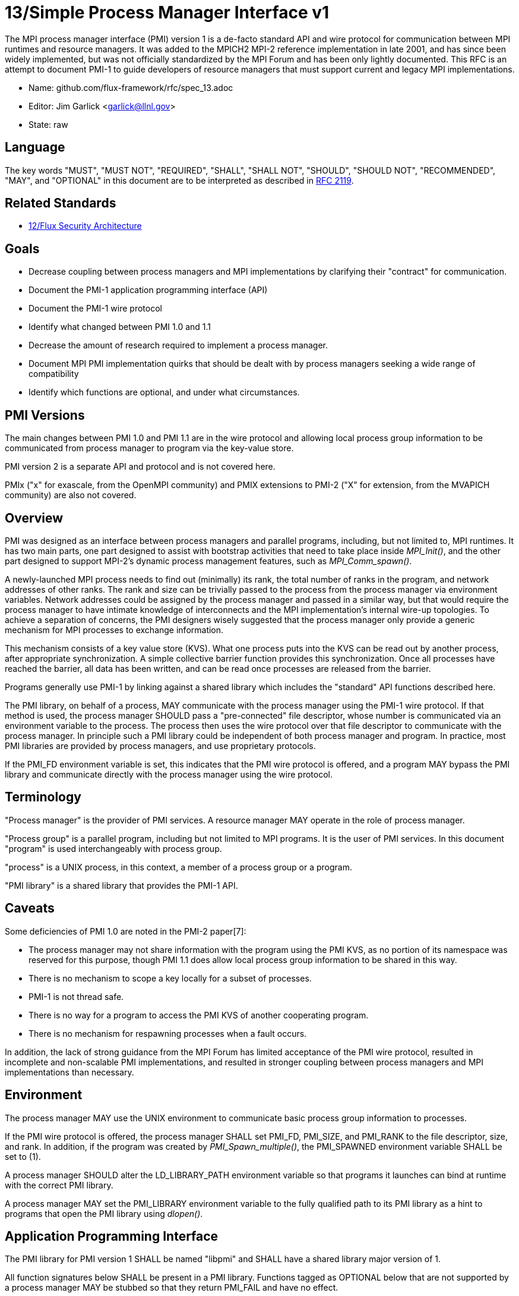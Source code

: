ifdef::env-github[:outfilesuffix: .adoc]

13/Simple Process Manager Interface v1
======================================

The MPI process manager interface (PMI) version 1 is a de-facto standard
API and wire protocol for communication between MPI runtimes and resource
managers.  It was added to the MPICH2 MPI-2 reference implementation in
late 2001, and has since been widely implemented, but was not officially
standardized by the MPI Forum and has been only lightly documented.
This RFC is an attempt to document PMI-1 to guide developers of resource
managers that must support current and legacy MPI implementations.

* Name: github.com/flux-framework/rfc/spec_13.adoc
* Editor: Jim Garlick <garlick@llnl.gov>
* State: raw

== Language

The key words "MUST", "MUST NOT", "REQUIRED", "SHALL", "SHALL NOT", "SHOULD",
"SHOULD NOT", "RECOMMENDED", "MAY", and "OPTIONAL" in this document are to
be interpreted as described in http://tools.ietf.org/html/rfc2119[RFC 2119].

== Related Standards

* link:spec_12{outfilesuffix}[12/Flux Security Architecture]

== Goals

* Decrease coupling between process managers and MPI implementations by
clarifying their "contract" for communication.
* Document the PMI-1 application programming interface (API)
* Document the PMI-1 wire protocol
* Identify what changed between PMI 1.0 and 1.1
* Decrease the amount of research required to implement a process manager.
* Document MPI PMI implementation quirks that should be dealt with by process
managers seeking a wide range of compatibility
* Identify which functions are optional, and under what circumstances.

== PMI Versions

The main changes between PMI 1.0 and PMI 1.1 are in the wire protocol
and allowing local process group information to be communicated from
process manager to program via the key-value store.

PMI version 2 is a separate API and protocol and is not covered here.

PMIx ("x" for exascale, from the OpenMPI community) and PMIX extensions
to PMI-2 ("X" for extension, from the MVAPICH community) are also not
covered.

== Overview

PMI was designed as an interface between process managers and parallel
programs, including, but not limited to, MPI runtimes.  It has two main
parts, one part designed to assist with bootstrap activities that need
to take place inside 'MPI_Init()', and the other part designed to
support MPI-2's dynamic process management features, such as
'MPI_Comm_spawn()'.

A newly-launched MPI process needs to find out (minimally) its rank,
the total number of ranks in the program, and network addresses of
other ranks.  The rank and size can be trivially passed to the process
from the process manager via environment variables.  Network addresses
could be assigned by the process manager and passed in a similar way,
but that would require the process manager to have intimate knowledge of
interconnects and the MPI implementation's internal wire-up topologies.
To achieve a separation of concerns, the PMI designers wisely suggested
that the process manager only provide a generic mechanism for MPI
processes to exchange information.

This mechanism consists of a key value store (KVS).  What one process
puts into the KVS can be read out by another process, after appropriate
synchronization.  A simple collective barrier function provides this
synchronization.  Once all processes have reached the barrier, all
data has been written, and can be read once processes are released
from the barrier.

Programs generally use PMI-1 by linking against a shared library
which includes the "standard" API functions described here.

The PMI library, on behalf of a process, MAY communicate with the process
manager using the PMI-1 wire protocol.  If that method is used, the
process manager SHOULD pass a "pre-connected" file descriptor, whose
number is communicated via an environment variable to the process.
The process then uses the wire protocol over that file descriptor to
communicate with the process manager.  In principle such a PMI library
could be independent of both process manager and program.  In practice,
most PMI libraries are provided by process managers, and use proprietary
protocols.

If the PMI_FD environment variable is set, this indicates that the PMI
wire protocol is offered, and a program MAY bypass the PMI library and
communicate directly with the process manager using the wire protocol.

== Terminology

"Process manager" is the provider of PMI services. A resource manager
MAY operate in the role of process manager.

"Process group" is a parallel program, including but not limited to
MPI programs.  It is the user of PMI services.  In this document
"program" is used interchangeably with process group.

"process" is a UNIX process, in this context, a member of a process
group or a program.

"PMI library" is a shared library that provides the PMI-1 API.

== Caveats

Some deficiencies of PMI 1.0 are noted in the PMI-2 paper[7]:

* The process manager may not share information with the program
using the PMI KVS, as no portion of its namespace was reserved for
this purpose, though PMI 1.1 does allow local process group information
to be shared in this way.
* There is no mechanism to scope a key locally for a subset of processes.
* PMI-1 is not thread safe.
* There is no way for a program to access the PMI KVS of another cooperating
program.
* There is no mechanism for respawning processes when a fault occurs.

In addition, the lack of strong guidance from the MPI Forum has limited
acceptance of the PMI wire protocol, resulted in incomplete and
non-scalable PMI implementations, and resulted in stronger coupling
between process managers and MPI implementations than necessary.

== Environment

The process manager MAY use the UNIX environment to communicate basic
process group information to processes.

If the PMI wire protocol is offered, the process manager SHALL set PMI_FD,
PMI_SIZE, and PMI_RANK to the file descriptor, size, and rank.
In addition, if the program was created by 'PMI_Spawn_multiple()',
the PMI_SPAWNED environment variable SHALL be set to (1).

A process manager SHOULD alter the LD_LIBRARY_PATH environment
variable so that programs it launches can bind at runtime with the
correct PMI library.

A process manager MAY set the PMI_LIBRARY environment variable to the
fully qualified path to its PMI library as a hint to programs that open
the PMI library using 'dlopen()'.

== Application Programming Interface

The PMI library for PMI version 1 SHALL be named "libpmi" and SHALL
have a shared library major version of 1.

All function signatures below SHALL be present in a PMI library.
Functions tagged as OPTIONAL below that are not supported by a process
manager MAY be stubbed so that they return PMI_FAIL and have no effect.

Programs SHALL NOT strongly bind to a particular process manager's
PMI library, for example with rpath, as this complicates running
a compiled program under multiple process managers.

Function signatures not described below SHALL NOT be present in a PMI
library.  There is no defined mechanism for a process manager to
extend PMI-1 without inadvertently coupling users of the extension
to the process manager.

=== Return Codes

All PMI-1 functions SHALL return one of the following integer values,
indicating the result of the operation:

* PMI_SUCCESS (0): operation completed successfully
* PMI_FAIL (-1): operation failed
* PMI_ERR_INIT (1): PMI not initialized
* PMI_ERR_NOMEM (2): input buffer not large enough
* PMI_ERR_INVALID_ARG (3): invalid argument
* PMI_ERR_INVALID_KEY (4): invalid key argument
* PMI_ERR_INVALID_KEY_LENGTH (5): invalid key length argument
* PMI_ERR_INVALID_VAL (6): invalid val argument
* PMI_ERR_INVALID_VAL_LENGTH (7): invalid val length argument
* PMI_ERR_INVALID_LENGTH (8): invalid length argument
* PMI_ERR_INVALID_NUM_ARGS (9): invalid number of arguments
* PMI_ERR_INVALID_ARGS (10): invalid args argument
* PMI_ERR_INVALID_NUM_PARSED (11): invalid num_parsed length argument
* PMI_ERR_INVALID_KEYVALP (12): invalid keyvalp argument
* PMI_ERR_INVALID_SIZE (13): invalid size argument

=== Initialization

[source,c]
----
int PMI_Init (int *spawned);
----
Initialize the PMI library for this process.  Upon success, the value
of 'spawned' (boolean) SHALL bet set to (1) if this process was created
by 'PMI_Spawn_multiple()', or (0) if not.

Errors:

* 'PMI_ERR_INVALID_ARG' - invalid argument
* 'PMI_FAIL' - initialization failed

[source,c]
----
int PMI_Initialized (int *initialized);
----
Check if the PMI library has been initialized for this process.
Upon success, the the value of 'initialized' (boolean) SHALL be set to
(1) or (0) to indicate whether or not PMI has been successfully initialized.

Errors:

* 'PMI_ERR_INVALID_ARG' - invalid argument
* 'PMI_FAIL' - unable to set the variable

[source,c]
----
int PMI_KVS_Get_name_length_max (int *length);
int PMI_KVS_Get_key_length_max (int *length);
int PMI_KVS_Get_value_length_max (int *length);
int PMI_Get_id_length_max (int *length);
----
Obtain the maximum length (including terminating NULL) of KVS name,
key, value, and id strings.  Upon success, the PMI library SHALL
set the value of 'length' to the maximum name length for the requested
parameter.

Errors:

* 'PMI_ERR_INVALID_ARG' - invalid argument
* 'PMI_FAIL' - unable to set the length

Notes:

* Process Management in MPICH[1] recommends minimum lengths for
name, key, and value of 16, 32, and 64, respectively.
* 'PMI_Get_id_length_max()' SHALL be considered an alias for
'PMI_Get_name_length_max()'.
* 'PMI_Get_id_length_max()' was dropped from pmi.h[3] on 2011-01-28 in
http://git.mpich.org/mpich.git/commit/f17423ef535f562bcacf981a9f7e379838962c6e[commit f17423ef].

[source,c]
----
int PMI_Finalize (void);
----
Finalize the PMI library for this process.

Errors:

* 'PMI_FAIL' - finalization failed

[source,c]
----
int PMI_Abort (int exit_code, const char error_msg[]);
----
Abort the process group associated with this process.
The PMI library SHALL print 'error_msg' to standard error, then exit this
process with with 'exit_code'.  This function SHALL NOT return.

=== Process Group Information

[source,c]
----
int PMI_Get_size (int *size);
----
Obtain the size of the process group to which the local process belongs.
Upon success, the value of 'size' SHALL be set to the size of the process
group.

Errors:

* 'PMI_ERR_INVALID_ARG' - invalid argument
* 'PMI_FAIL' - unable to return the size

[source,c]
----
int PMI_Get_rank (int *rank);
----
Obtain the rank (0...size-1) of the local process in the process group.
Upon success, 'rank' SHALL be set to the rank of the local process.

Errors:

* 'PMI_ERR_INVALID_ARG' - invalid argument
* 'PMI_FAIL' - unable to return the rank

[source,c]
----
int PMI_Get_universe_size (int *size);
----
Obtain the universe size, which is the the maximum future size of the
process group for dynamic applications.  Upon success, 'size' SHALL
be set to the rank of the local process.

Errors:

* 'PMI_ERR_INVALID_ARG' - invalid argument
* 'PMI_FAIL' - unable to return the size

Notes:

* See MPI-2[2] section https://www.mpi-forum.org/docs/mpi-2.0/mpi-20-html/node111.htm[5.5.1. Universe Size].

[source,c]
----
int PMI_Get_appnum (int *appnum);
----
Obtain the application number.  Upon success, 'appnum' SHALL be set to
the application number.

Errors:

* 'PMI_ERR_INVALID_ARG' - invalid argument
* 'PMI_FAIL' - unable to return the appnum

Notes

* See MPI-2[2] section https://www.mpi-forum.org/docs/mpi-2.0/mpi-20-html/node113.htm[5.5.3. MPI_APPNUM].

=== Local Process Group Information

[source,c]
----
int PMI_Get_clique_ranks (int ranks[], int length);
----
Get the ranks of the local processes in the process group.
This is a simple topology function to distinguish between processes that can
communicate through IPC mechanisms (e.g., shared memory) and other network
mechanisms.  The user SHALL set 'length' to the size returned by
'PMI_Get_clique_size()', and 'ranks' to an integer array of that length.
Upon success, the PMI library SHALL fill each slot of the array with the
rank of a local process in the process group.

Errors:

* 'PMI_ERR_INVALID_ARG' - invalid argument
* 'PMI_ERR_INVALID_LENGTH' - invalid length argument
* 'PMI_FAIL' - unable to return the ranks

Notes:

* This function returns the ranks of the processes on the local node.
* The array must be at least as large as the size returned by
'PMI_Get_clique_size()'.
* This function was dropped from pmi.h[3] on 2011-01-28 in
http://git.mpich.org/mpich.git/commit/f17423ef535f562bcacf981a9f7e379838962c6e[commit f17423ef]
* In PMI 1.1 implementations, this information MAY be retrieved from the KVS
as described under "PMI 1.1 KVS Schema".

[source,c]
----
int PMI_Get_clique_size (int *size);
----
Obtain the number of processes on the local node.  Upon success, 'size'
SHALL be set to the number of processes on the local node.

Errors:

* 'PMI_ERR_INVALID_ARG' - invalid argument
* 'PMI_FAIL' - unable to return the clique size

Notes:

* This function was dropped from pmi.h[3] on 2011-01-28 in
http://git.mpich.org/mpich.git/commit/f17423ef535f562bcacf981a9f7e379838962c6e[commit f17423ef]
* In PMI 1.1 implementations, this information MAY be retrieved from the KVS
as described under "PMI 1.1 KVS Schema".

=== Key Value Store

[source,c]
----
int PMI_KVS_Put (const char kvsname[], const char key[], const char value[]);
----
Put a key/value pair in a keyval space.
The user SHALL set 'kvsname' to the name returned from 'PMI_KVS_Get_my_name()'.
The user SHALL set 'key' and 'value' to NULL terminated strings no longer
(with NULL) than the sizes returned by 'PMI_KVS_Get_key_length_max()' and
'PMI_KVS_Get_value_length_max()' respectively.

Upon success, the PMI value SHALL be visible to other processes after
'PMI_KVS_Commit()' and 'PMI_Barrier()' are called.

Errors:

* 'PMI_ERR_INVALID_KVS' - invalid kvsname argument
* 'PMI_ERR_INVALID_KEY' - invalid key argument
* 'PMI_ERR_INVALID_VAL' - invalid val argument
* 'PMI_FAIL' - put failed

Notes:

* The function MAY complete locally.
* All keys put to a keyval space SHALL be unique to the keyval space.
* A key SHALL NOT be put more than once to a keyval space.

[source,c]
----
int PMI_KVS_Commit (const char kvsname[]);
----
Commit all previous puts to the keyval space.  Upon success, all puts
since the last 'PMI_KVS_Commit()' shall be stored into the specified
'kvsname'.

Errors:

* PMI_ERR_INVALID_ARG - invalid argument
* PMI_FAIL - commit failed

Notes:

* This function commits all previous puts since the last 'PMI_KVS_Commit()'
into the specified keyval space.
* It is a process local operation, thus in some implementations,
it MAY have no effect and still return PMI_SUCCESS.

[source,c]
----
int PMI_KVS_Get (const char kvsname[], const char key[], char value[], int length);
----
Get a key/value pair from a keyval space.
The user SHALL set 'kvsname' to the name returned from 'PMI_KVS_Get_my_name()'.
The user SHALL set 'length' to the length of the 'value' array, which SHALL
be no shorter than the length returned by 'PMI_KVS_Get_value_length_max()'.
The user SHALL set 'key' to a NULL terminated string no longer (with NULL)
than the size returned by 'PMI_KVS_Get_key_length_max()'.

Upon success, the PMI library SHALL fill 'value' with the value of 'key'.

Errors:

* 'PMI_ERR_INVALID_KVS' - invalid kvsname argument
* 'PMI_ERR_INVALID_KEY' - invalid key argument
* 'PMI_ERR_INVALID_VAL' - invalid val argument
* 'PMI_ERR_INVALID_LENGTH' - invalid length argument
* 'PMI_FAIL' - get failed

[source,c]
----
int PMI_KVS_Get_my_name (char kvsname[], int length);
int PMI_Get_kvs_domain_id (char kvsname[], int length);
int PMI_Get_id( char kvsname[], int length );
----
This function returns the common keyval space for this process group.
The user SHALL set set 'length' to the length of the 'kvsname' array,
which SHALL be no shorter than the length returned by
'PMI_KVS_Get_name_length_max()'.

Upon success, the PMI library SHALL set 'kvsname' to a NULL terminated
string representing the keyval space.

Errors:

* 'PMI_ERR_INVALID_ARG' - invalid argument
* 'PMI_ERR_INVALID_LENGTH' - invalid length argument
* 'PMI_FAIL' - unable to return the kvsname

Notes:

* length SHALL be greater than or equal to the length returned
by 'PMI_KVS_Get_name_length_max()'.
* 'PMI_Get_kvs_domain_id()' and 'PMI_Get_id()' SHALL be considered
an alias for 'PMI_KVS_Get_my_name()'.
* 'PMI_Get_kvs_domain_id()' and 'PMI_Get_id()' were dropped from pmi.h[3]
on 2011-01-28 in http://git.mpich.org/mpich.git/commit/f17423ef535f562bcacf981a9f7e379838962c6e[commit f17423ef].

[source,c]
----
int PMI_Barrier (void);
----
This function is a collective call across all processes in the process group
the local process belongs to.  The PMI library SHALL attempt to block until
all processes in the process group have entered the barrier call, or an
error occurs.

Errors:

* PMI_FAIL - barrier failed

Notes:

* This operation is the only collective defined for PMI-1.
* Some implementations MAY piggyback a KVS data exchange on the barrier
operation internally.
* The barrier operation MUST be usable as a generic synchronization mechanism,
without requiring KVS data to be queued for exchange.

[source,c]
----
int PMI_KVS_Create( char kvsname[], int length );
int PMI_KVS_Destroy( const char kvsname[] );
int PMI_KVS_Iter_first(const char kvsname[], char key[], int key_len, char val[], int val_len);
int PMI_KVS_Iter_next(const char kvsname[], char key[], int key_len, char val[], int val_len);
----

Notes:

* These functions are OPTIONAL.
* Dropped from pmi.h[3] on 2011-01-28 in
http://git.mpich.org/mpich.git/commit/f17423ef535f562bcacf981a9f7e379838962c6e[commit f17423ef],

=== Dynamic Process Management

[source,c]
----
typedef struct {
    const char * key;
    char * val;
} PMI_keyval_t;

int PMI_Spawn_multiple (int count,
                        const char * cmds[],
                        const char ** argvs[],
                        const int maxprocs[],
                        const int info_keyval_sizesp[],
                        const PMI_keyval_t * info_keyval_vectors[],
                        int preput_keyval_size,
                        const PMI_keyval_t preput_keyval_vector[],
                        int errors[]);
----
This function spawns a set of processes into a new process group.
'count' refers to the size of the array parameters 'cmd', 'argvs',
'maxprocs', 'info_keyval_sizes' and 'info_keyval_vectors'.
'preput_keyval_size' refers to the size of the 'preput_keyval_vector' array.

'preput_keyval_vector' contains keyval pairs that will be put in the
keyval space of the newly created process group before the processes
are started.

The 'maxprocs' array specifies the desired number of processes
to create for each 'cmd' string.  The actual number of processes
may be less than the numbers specified in maxprocs.  The acceptable
number of processes spawned may be controlled by ``soft'' keyvals in
the info arrays.

Environment variables may be passed to the spawned processes through PMI
implementation specific 'info_keyval' parameters.

Errors:

* PMI_ERR_INVALID_ARG - invalid argument
* PMI_FAIL - spawn failed

Notes:

* This function is OPTIONAL in process managers that do not support
dynamic process management.
* The ``soft'' option is specified by mpiexec in the MPI-2 standard.
* See MPI-2[2] section https://www.mpi-forum.org/docs/mpi-2.0/mpi-20-html/node98.htm[5.3.5.1. Manager-worker Example, Using MPI_SPAWN.]

[source,c]
----
int PMI_Publish_name (const char service_name[], const char port[]);
int PMI_Unpublish_name (const char service_name[]);
int PMI_Lookup_name (const char service_name[], char port[]);
----
Publish/unpublish/lookup a name.

Errors:

* PMI_ERR_INVALID_ARG - invalid argument
* PMI_FAIL - unable to publish service

Notes:

* These functions are OPTIONAL in process managers that do not support
dynamic process management.
* See MPI-2[2] section https://www.mpi-forum.org/docs/mpi-2.0/mpi-20-html/node104.htm[5.4.4. Name Publishing].

[source,c]
----
int PMI_Parse_option (int num_args, char *args[], int *num_parsed, PMI_keyval_t **keyvalp, int *size);
int PMI_Args_to_keyval (int *argcp, char *((*argvp)[]), PMI_keyval_t **keyvalp, int *size);
int PMI_Free_keyvals (PMI_keyval_t keyvalp[], int size);
int PMI_Get_options (char *str, int *length);
----

Notes:

* These functions are OPTIONAL.
* These functions were dropped from pmi.h[3] on 2009-05-01 in
http://git.mpich.org/mpich.git/commit/52c462d2be6a8d0720788d36e1e096e991dcff38[commit 52c462d]

== PMI 1.1 KVS Schema

In PMI 1.1, the process manager SHALL store the local process group information
in the KVS under the "PMI_process_mapping" key.

TBD

See https://github.com/flux-framework/flux-core/issues/665[flux-framework/flux-core#665]

== PMI 1.1 Wire Protocol

The PMI-1 wire protocol was deduced from the MPICH simple PMI
implementation[4] used by the Hydra process manager.  It is shown
below in ABNF form.

The client SHALL send the init request first, with the highest version
of PMI supported by the client.  The server SHALL respond with the
version of PMI that will be used for this connection.  The client MUST NOT
send other commands until the init operation has completed.  It SHALL then
proceed in lock-step with the server, until it successfully completes the
abort or finalize operations.  It SHOULD then close its file descriptor.

Some operations include an integer return code.  A server SHALL
indicate success with a return code of zero.  Some response components
that are noted as optional by square brackets MAY be omitted in the event
of failure.  They SHALL be included on success.

As indicated, the name publishing operations SHALL include an error
string on failure.  This string MAY be omitted on success.

The spawn operation passes zero or more arguments, zero or more "preput"
elements, and zero or more "info" elements.  These elements have numbered
indices that SHALL begin with zero and increase monotonically.

----
PMI1            = C:init      S:init
                / C:maxes     S:maxes
                / C:abort     S:abort
                / C:finalize  S:finalize
                / C:universe  S:universe
                / C:appnum    S:appnum
                / C:put       S:put
                / C:kvsname   S:kvsname
                / C:barrier   S:barrier
                / C:get       S:get
                / C:publish   S:publish
                / C:unpublish S:unpublish
                / C:lookup    S:lookup
                / C:spawn     S:spawn

; Initialization

C:init          = "cmd=init" SP "pmi_version=" uint SP "pmi_subversion=" uint LF
S:init          = "cmd=response_to_init" SP "rc=" int [SP "pmi_version=" uint SP "pmi_subversion=" uint] LF

C:maxes         = "cmd=get_maxes" LF
S:maxes         = "cmd=maxes" SP "rc=" int [SP "kvsname_max=" uint SP "keylen_max=" uint SP "vallen_max=" uint] LF

C:abort         = "cmd=abort" LF
S:abort         = LF

C:finalize      = "cmd=finalize" LF
S:finalize      = "cmd=finalize_ack" SP "rc=" int LF

; Process Group Information

C:universe      = "cmd=get_universe_size" LF
S:universe      = "cmd=universe_size" SP "rc=" int [SP "size=" uint] LF

C:appnum        = "cmd=get_appnum" LF
S:appnum        = "cmd=appnum" SP "rc=" int [SP "appnum=" uint] LF

; Key Value Store

C:put           = "cmd=put" SP "kvsname=" word SP "key=" word SP "value=" string LF
S:put           = "cmd=put_result" SP "rc=" int LF

C:kvsname       = "cmd=get_my_kvsname" LF
S:kvsname       = "cmd=my_kvsname" SP "rc=" int [SP "kvsname=" word] LF

C:barrier       = "cmd=barrier_in" LF
S:barrier       = "cmd=barrier_out" SP "rc=" int LF

C:get           = "cmd=get" SP "kvsname=" word SP "key=" word LF
S:get           = "cmd=get_result" SP "rc=" int [SP "value=" string] LF

; Dynamic Process Management

C:publish       = "cmd=publish_name" SP "service=" word SP "port=" word LF
S:publish       = "cmd=publish_result" SP "rc=" int [SP "msg=" string] LF

C:unpublish     = "cmd=unpublish_name" SP "service=" word LF
S:unpublish     = "cmd=unpublish_result" SP "rc=" int [SP "msg=" string] LF

C:lookup        = "cmd=lookup_name" SP "service=" word LF
S:lookup        = "cmd=lookup_result" SP "rc=" int SP ["port=" word / "msg=" string ] LF

C:spawn         = "mcmd=spawn" LF
                = "nprocs=" uint LF
                = "execname=" string LF
                = "totspawns=" uint LF
                = "spawnssofar=" uint LF
                = *["arg" int "=" string LF]
                = "argcnt=" uint LF
                = "preput_num=" uint LF
                = *["preput_key_" uint "=" word LF "preput_val_" uint "=" string LF]
                = "info_num=" uint LF
                = *["info_key_" uint "=" string LF "info_val_" uint "=" string LF]
                = "endcmd" LF
S: spawn        = "cmd=spawn_result" SP "rc=" int [SP "errcodes=" intlist] LF

; macros

intlist         = int *[%x2C int]               ; comma-delimited integers
word            = 1*(%x21-3C %x3E-7E)           ; visible char minus =
string          = 1*(SP HTAB VCHAR)             ; visible char plus tab, space
int             = *1(%x2B %x2D) uint            ; signed integer
uint            = 1*DIGIT                       ; unsigned integer

----

== MPI Quirks

Process managers SHOULD take into account the following requirements
specific to popular MPI implementations.

=== MPICH

If configured without specifying any PMI options, MPICH attempts to use
the PMI-1 simple wire protocol.

=== MVAPICH

MVAPICH, a derivative of MPICH, requires the following environment variables
to be set to enable PMI:

* MPIRUN_NTASKS - set to the process group size
* MPIRUN_RANK - set to the process rank
* MPIRUN_RSH_LAUNCH - set to 1

=== Intel MPI

Intel MPI[6], a derivative of MPICH, requires the following environment
variable to be set to enable PMI

* I_PMI_MPI_LIBRARY - set to path of PMI library

=== OpenMPI

TBD

== References

* [1] https://drive.google.com/file/d/0B273EWJxZUxsbS15SEkzZGtXU2c/view?usp=sharing[Process Management in MPICH Draft 2.1]
* [2] https://www.mpi-forum.org/docs/mpi-2.0/mpi-20-html/mpi2-report.html[MPI-2: Extensions to the Message-Passing Interface]
* [3] http://git.mpich.org/mpich.git/blob/HEAD:/src/include/pmi.h[MPICH canonical pmi.h header]
* [4] http://git.mpich.org/mpich.git/tree/HEAD:/src/pmi/simple[MPICH simple PMI implementation]
* [5] https://github.com/SchedMD/slurm/blob/master/src/api/pmi.c[SLURM PMI-1 implementation]
* [6] https://software.intel.com/en-us/articles/how-to-use-slurm-pmi-with-the-intel-mpi-library-for-linux[Intel Developer Zone: How to use SLURM PMI with the Intel MPI Library for Linux?]
* [7] http://www.mcs.anl.gov/papers/P1760.pdf[PMI: A Scalable Parallel Process-Management Interface for Extreme-Scale Systems], P. Balaji et al, EuroMPI Proceedings, 2010.
